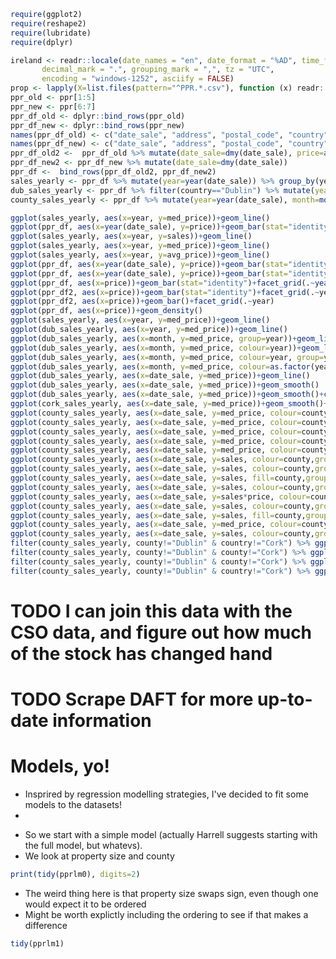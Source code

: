 #+BEGIN_SRC R :session
require(ggplot2)
require(reshape2)
require(lubridate)
require(dplyr)
#+END_SRC

#+RESULTS:
: TRUE


#+BEGIN_SRC R :session :results none
ireland <- readr::locale(date_names = "en", date_format = "%AD", time_format = "%AT",
       decimal_mark = ".", grouping_mark = ",", tz = "UTC",
       encoding = "windows-1252", asciify = FALSE)
prop <- lapply(X=list.files(pattern="^PPR.*.csv"), function (x) readr::read_csv(x, locale=ireland))
ppr_old <- ppr[1:5]
ppr_new <- ppr[6:7]
ppr_df_old <- dplyr::bind_rows(ppr_old)
ppr_df_new <- dplyr::bind_rows(ppr_new)
names(ppr_df_old) <- c("date_sale", "address", "postal_code", "country", "price", "not_full_market_price", "vat_exclusive", "description", "property_size")
names(ppr_df_new) <- c("date_sale", "address", "postal_code", "country", "price", "not_full_market_price", "vat_exclusive", "description", "property_size")
ppr_df_old2 <-  ppr_df_old %>% mutate(date_sale=dmy(date_sale), price=as.numeric(gsub(pattern="[^0-9]+", replacement="", x=price))/100)
ppr_df_new2 <- ppr_df_new %>% mutate(date_sale=dmy(date_sale))
ppr_df <-  bind_rows(ppr_df_old2, ppr_df_new2)
sales_yearly <- ppr_df %>% mutate(year=year(date_sale)) %>% group_by(year) %>% summarise(sales=length(address), med_price=median(price), avg_price=mean(price, na.rm=TRUE))
dub_sales_yearly <- ppr_df %>% filter(country=="Dublin") %>% mutate(year=year(date_sale), month=month(date_sale)) %>% group_by(date_sale) %>% summarise(sales=length(address), med_price=median(price), avg_price=mean(price, na.rm=TRUE))
county_sales_yearly <- ppr_df %>% mutate(year=year(date_sale), month=month(date_sale), county=country) %>% group_by(county, date_sale) %>% summarise(sales=length(address), med_price=median(price), avg_price=mean(price, na.rm=TRUE))
#+END_SRC

#+BEGIN_SRC R :session :results none
  ggplot(sales_yearly, aes(x=year, y=med_price))+geom_line()
  ggplot(ppr_df, aes(x=year(date_sale), y=price))+geom_bar(stat="identity")+facet_grid(.~year)
  ggplot(sales_yearly, aes(x=year, y=sales))+geom_line()
  ggplot(sales_yearly, aes(x=year, y=med_price))+geom_line()
  ggplot(sales_yearly, aes(x=year, y=avg_price))+geom_line()
  ggplot(ppr_df, aes(x=year(date_sale), y=price))+geom_bar(stat="identity")+facet_grid(.~year)
  ggplot(ppr_df, aes(x=year(date_sale), y=price))+geom_bar(stat="identity")
  ggplot(ppr_df, aes(x=price))+geom_bar(stat="identity")+facet_grid(.~year(date_sale))
  ggplot(ppr_df2, aes(x=price))+geom_bar(stat="identity")+facet_grid(.~year)
  ggplot(ppr_df2, aes(x=price))+geom_bar()+facet_grid(.~year)
  ggplot(ppr_df, aes(x=price))+geom_density()
  ggplot(sales_yearly, aes(x=year, y=med_price))+geom_line()
  ggplot(dub_sales_yearly, aes(x=year, y=med_price))+geom_line()
  ggplot(dub_sales_yearly, aes(x=month, y=med_price, group=year))+geom_line()
  ggplot(dub_sales_yearly, aes(x=month, y=med_price, colour=year))+geom_line()
  ggplot(dub_sales_yearly, aes(x=month, y=med_price, colour=year, group=year))+geom_line()
  ggplot(dub_sales_yearly, aes(x=month, y=med_price, colour=as.factor(year), group=year))+geom_line()
  ggplot(dub_sales_yearly, aes(x=date_sale, y=med_price))+geom_line()
  ggplot(dub_sales_yearly, aes(x=date_sale, y=med_price))+geom_smooth()
  ggplot(dub_sales_yearly, aes(x=date_sale, y=med_price))+geom_smooth()+coord_cartesian(ylim=c(0, 350000))
  ggplot(cork_sales_yearly, aes(x=date_sale, y=med_price))+geom_smooth()+coord_cartesian(ylim=c(0, 350000))
  ggplot(county_sales_yearly, aes(x=date_sale, y=med_price, colour=county))+geom_smooth()
  ggplot(county_sales_yearly, aes(x=date_sale, y=med_price, colour=county))+geom_smooth()
  ggplot(county_sales_yearly, aes(x=date_sale, y=med_price, colour=county, size=sales))+geom_smooth()
  ggplot(county_sales_yearly, aes(x=date_sale, y=med_price, colour=county, size=sales))+geom_line()
  ggplot(county_sales_yearly, aes(x=date_sale, y=med_price, colour=county, size=sales, group=county))+geom_line()
  ggplot(county_sales_yearly, aes(x=date_sale, y=sales, colour=county,group=county))+geom_line()
  ggplot(county_sales_yearly, aes(x=date_sale, y=sales, colour=county,group=county))+geom_smooth()
  ggplot(county_sales_yearly, aes(x=date_sale, y=sales, fill=county,group=county))+geom_area()
  ggplot(county_sales_yearly, aes(x=date_sale, y=sales, colour=county,group=county))+geom_smooth()
  ggplot(county_sales_yearly, aes(x=date_sale, y=sales*price, colour=county,group=county))+geom_smooth()
  ggplot(county_sales_yearly, aes(x=date_sale, y=sales, colour=county,group=county))+geom_smooth()
  ggplot(county_sales_yearly, aes(x=date_sale, y=sales, fill=county,group=county))+geom_area()
  ggplot(county_sales_yearly, aes(x=date_sale, y=med_price, colour=county,group=county))+geom_smooth()
  ggplot(county_sales_yearly, aes(x=date_sale, y=sales, colour=county,group=county))+geom_smooth()
  filter(county_sales_yearly, county!="Dublin" & country!="Cork") %>% ggplot(aes(x=date_sale, y=sales, colour=county,group=county))+geom_smooth()
  filter(county_sales_yearly, county!="Dublin" & county!="Cork") %>% ggplot(aes(x=date_sale, y=sales, colour=county,group=county))+geom_smooth()
  filter(county_sales_yearly, county!="Dublin" & county!="Cork") %>% ggplot(aes(x=date_sale, y=sales, fill=county,group=county))+geom_bar(stat="identity")
  filter(county_sales_yearly, county!="Dublin" & country!="Cork") %>% ggplot(aes(x=date_sale, y=sales, colour=county,group=county))+geom_smooth()
#+END_SRC
* TODO I can join this data with the CSO data, and figure out how much of the stock has changed hand

* TODO Scrape DAFT for more up-to-date information


* Models, yo!

- Insprired by regression modelling strategies, I've decided to fit some models to the datasets!
-

#+BEGIN_SRC R :session :results none :exports none
ppr_df <- mutate(ppr_df, year=year(date_sale), month=month(date_sale))
pprlm0 <- lm(price~property_size+county, data=ppr_df)
pprlm1 <- lm(price~property_size+county+year, data=ppr_df)
pprlm2 <- lm(price~property_size+county+(year)^2, data=ppr_df2)
pprlm3 <- lm(price~property_size+county+poly(year, 2), data=ppr_df2)
ppr_lmer <- lmer(price~property_size+county+(1|year), data=ppr_df2)
ppr_lmer2 <- lmer(price~property_size+(1|county)+(1|year), data=ppr_df2)
#+END_SRC


- So we start with a simple model (actually Harrell suggests starting with the full model, but whatevs).
- We look at property size and county

#+BEGIN_SRC R :session :colnames yes
print(tidy(pprlm0), digits=2)
#+END_SRC

#+RESULTS:
| term                                                                                                           |          estimate |        std.error |            statistic |              p.value |
|----------------------------------------------------------------------------------------------------------------+-------------------+------------------+----------------------+----------------------|
| (Intercept)                                                                                                    |  246592.355319382 | 22309.8458321105 |     11.0530730321974 | 2.39769414793523e-28 |
| property_sizegreater than or equal to 125 sq metres                                                            |  45484.9828972044 | 50792.1385409464 |     0.89551226240526 |    0.370520372629761 |
| property_sizegreater than or equal to 38 sq metres and less than 125 sq metres                                 | -123062.062103286 | 6520.67976383538 |    -18.8725817798637 | 5.40409289837696e-79 |
| property_sizeless than 38 sq metres                                                                            | -139153.744111224 | 11436.4782227443 |    -12.1675345679828 | 5.54844740849382e-34 |
| property_sizenï¿½os mï¿½ nï¿½ nï¿½ cothrom le 38 mï¿½adar cearnach agus nï¿½os lï¿½ nï¿½ 125 mï¿½adar cearnach | -34787.1541619935 | 329082.838527376 |   -0.105709414436996 |     0.91581360491836 |
| property_sizen?os l? n? 38 m?adar cearnach                                                                     | -289268.172060552 | 465176.798332988 |   -0.621845657601962 |    0.534048003414783 |
| property_sizenos m n n cothrom le 38 madar cearnach agus nos l n 125 madar cearnach                            |  265974.993601415 | 465258.065159164 |    0.571671967707696 |    0.567548436816663 |
| countyCavan                                                                                                    | -67386.8428078387 |  27604.285212653 |    -2.44117325584473 |   0.0146452685444054 |
| countyClare                                                                                                    |  3262.58310866583 | 29353.0883591969 |    0.111149568615787 |    0.911498472659221 |
| countyCork                                                                                                     |  54626.0676435452 | 23152.8454969902 |     2.35936734647352 |    0.018312382727438 |
| countyDonegal                                                                                                  | -33214.6667027356 | 27107.1112906174 |      -1.225311924485 |    0.220467168050835 |
| countyDublin                                                                                                   |  157720.816741127 | 22213.0909331943 |     7.10035434579865 | 1.27154981509977e-12 |
| countyGalway                                                                                                   |  7985.69551670781 |  24920.803876231 |    0.320442934199423 |    0.748634775848122 |
| countyKerry                                                                                                    | -8585.19234977866 | 27003.2910808002 |   -0.317931333780381 |    0.750539197932665 |
| countyKildare                                                                                                  |  87432.6510791813 | 23925.4740813581 |     3.65437486345592 | 0.000258241108035178 |
| countyKilkenny                                                                                                 | -5300.85666387262 | 29915.0538970484 |   -0.177196961841197 |    0.859354857255014 |
| countyLaois                                                                                                    | -31344.5755090978 | 28857.1080298167 |    -1.08619947212697 |    0.277399325110503 |
| countyLeitrim                                                                                                  | -63582.0691861116 | 30575.6323540152 |    -2.07950136402533 |   0.0375796156761726 |
| countyLimerick                                                                                                 |  11956.6327620323 |  27281.317581133 |    0.438271821970254 |     0.66119235010888 |
| countyLongford                                                                                                 | -67918.3145925299 | 31931.7482307845 |    -2.12698390647624 |   0.0334294134886982 |
| countyLouth                                                                                                    |  13866.1066051194 | 26756.3724085751 |    0.518235670866782 |    0.604297604523882 |
| countyMayo                                                                                                     | -30149.8314094527 | 28785.7928332954 |    -1.04738582619755 |    0.294929956251686 |
| countyMeath                                                                                                    |  54094.1343880218 | 25094.6993133915 |     2.15560002184027 |   0.0311226990743876 |
| countyMonaghan                                                                                                 | -18903.9355205169 | 32459.1164635881 |   -0.582392177609729 |    0.560306849308809 |
| countyOffaly                                                                                                   | -36812.6708331868 |  35182.541681191 |    -1.04633346751259 |     0.29541538090585 |
| countyRoscommon                                                                                                | -71488.1744394423 | 30172.4625315217 |    -2.36931852561777 |   0.0178270807894992 |
| countySligo                                                                                                    | -5952.51747560606 | 29720.3152512028 |    -0.20028446620751 |    0.841259444367382 |
| countyTipperary                                                                                                |  -98.013865241359 | 29498.3319672576 | -0.00332269178305241 |    0.997348902109121 |
| countyWaterford                                                                                                | -4941.33080099257 | 29682.6663385066 |   -0.166471931619643 |    0.867786672469043 |
| countyWestmeath                                                                                                | -20981.6822689529 | 29174.9622977796 |   -0.719167416732182 |    0.472043276176486 |
| countyWexford                                                                                                  | -16137.6906658686 | 26265.5594532136 |   -0.614404985152299 |    0.538952319961537 |
| countyWicklow                                                                                                  |  98911.0592161821 | 26167.0326019108 |     3.77998761727989 | 0.000157134375405939 |


- The weird thing here is that property size swaps sign, even though one would expect it to be ordered
- Might be worth explictly including the ordering to see if that makes a difference


#+BEGIN_SRC R :session :colnames yes
tidy(pprlm1)
#+END_SRC

#+RESULTS:
| term                                                                                                           | estimate | std.error | statistic | p.value |
|----------------------------------------------------------------------------------------------------------------+-------+-------+-------+-------|
|                                                                                                                |   <5> |   <5> |   <5> |   <5> |
| (Intercept)                                                                                                    | -13289787.6546072 | 2660321.02838502 | -4.99555787170353 | 5.89893867907463e-07 |
| property_sizegreater than or equal to 125 sq metres                                                            | 24886.5902747126 | 50932.5733036076 | 0.488618356790346 | 0.625115423512882 |
| property_sizegreater than or equal to 38 sq metres and less than 125 sq metres                                 | -125284.7124257 | 6532.64346917915 | -19.1782565536891 | 1.69742793436386e-81 |
| property_sizeless than 38 sq metres                                                                            | -137511.794085593 | 11436.3729581179 | -12.0240739427777 | 3.15687465763404e-33 |
| property_sizenï¿½os mï¿½ nï¿½ nï¿½ cothrom le 38 mï¿½adar cearnach agus nï¿½os lï¿½ nï¿½ 125 mï¿½adar cearnach | -29886.1193334778 | 328950.200900384 | -0.0908530204622925 | 0.927609975911238 |
| property_sizen?os l? n? 38 m?adar cearnach                                                                     | -281455.056206578 | 464989.849639389 | -0.605292903543707 | 0.544988894184133 |
| property_sizenos m n n cothrom le 38 madar cearnach agus nos l n 125 madar cearnach                            | 252866.543182569 | 465075.683033987 | 0.543710523700054 | 0.586644658940625 |
| countyCavan                                                                                                    | -67179.0813420542 | 27593.0711656676 | -2.43463588879665 | 0.0149124698236477 |
| countyClare                                                                                                    | 2004.48410587179 | 29342.1734624332 | 0.0683140977418775 | 0.945536049271583 |
| countyCork                                                                                                     | 51845.5712429473 | 23149.8644716316 | 2.23956262493373 | 0.0251264996356337 |
| countyDonegal                                                                                                  | -32637.3777569476 | 27096.3070617723 | -1.20449542007858 | 0.228407487031249 |
| countyDublin                                                                                                   | 154426.243508611 | 22213.4806364698 | 6.95191564239043 | 3.67596980664369e-12 |
| countyGalway                                                                                                   | 7007.05257171473 | 24911.3951393681 | 0.281279010369086 | 0.778498313919331 |
| countyKerry                                                                                                    | -10025.5700201416 | 26993.77587048 | -0.371403025210171 | 0.710339949532822 |
| countyKildare                                                                                                  | 84882.9123093819 | 23920.9771739931 | 3.54847177404052 | 0.000388054775015898 |
| countyKilkenny                                                                                                 | -5949.72791378275 | 29903.1402761848 | -0.198966658980669 | 0.842290150130267 |
| countyLaois                                                                                                    | -29729.3147236547 | 28847.1000740413 | -1.03058243800413 | 0.302744837950052 |
| countyLeitrim                                                                                                  | -65334.657286398 | 30565.1184197908 | -2.13755616415652 | 0.0325607008819415 |
| countyLimerick                                                                                                 | 11801.898421057 | 27270.2218367664 | 0.432776032835396 | 0.66518054330711 |
| countyLongford                                                                                                 | -70986.3693287874 | 31924.4355886257 | -2.22357476396792 | 0.0261843560867568 |
| countyLouth                                                                                                    | 12740.1794016588 | 26746.3888434733 | 0.476332692096028 | 0.633840786425013 |
| countyMayo                                                                                                     | -32753.1952195762 | 28778.6154750361 | -1.13810878942345 | 0.255083987993329 |
| countyMeath                                                                                                    | 52751.8610281248 | 25085.8642766795 | 2.10285204632811 | 0.0354868675500598 |
| countyMonaghan                                                                                                 | -17170.224205544 | 32447.6835467957 | -0.529166409700134 | 0.596693862765596 |
| countyOffaly                                                                                                   | -35038.6398156055 | 35169.9385992789 | -0.996266732644336 | 0.319128457753417 |
| countyRoscommon                                                                                                | -71518.9929438411 | 30160.172769431 | -2.37130581083174 | 0.0177315259416125 |
| countySligo                                                                                                    | -6193.37074175532 | 29708.2467652218 | -0.208473114913184 | 0.834860963151013 |
| countyTipperary                                                                                                | 1013.39747360199 | 29487.1251530274 | 0.0343674559097513 | 0.972584359193861 |
| countyWaterford                                                                                                | -5043.75421443332 | 29670.5823082727 | -0.16999175014597 | 0.865017750826684 |
| countyWestmeath                                                                                                | -17665.9106915961 | 29170.3574550343 | -0.605611731663827 | 0.54477711133572 |
| countyWexford                                                                                                  | -17301.3594234028 | 26255.8564736729 | -0.658952391850219 | 0.509931309650836 |
| countyWicklow                                                                                                  | 97691.5071862813 | 26157.4718286658 | 3.73474576695221 | 0.000188246389299767 |
| year                                                                                                           | 6725.57727003072 | 1321.73934030496 | 5.08842936344693 | 3.63178832886814e-07 |
#+TBLFM:


#+BEGIN_SRC R :session :results output graphics :file coefplot.png :exports results

#+END_SRC
